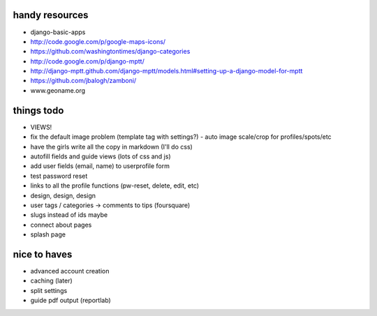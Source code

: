 --------------------------------------------------------------------------- 
handy resources
--------------------------------------------------------------------------- 
* django-basic-apps
* http://code.google.com/p/google-maps-icons/
* https://github.com/washingtontimes/django-categories
* http://code.google.com/p/django-mptt/
* http://django-mptt.github.com/django-mptt/models.html#setting-up-a-django-model-for-mptt
* https://github.com/jbalogh/zamboni/
* www.geoname.org

--------------------------------------------------------------------------- 
things todo
--------------------------------------------------------------------------- 
* VIEWS!
* fix the default image problem (template tag with settings?)
  - auto image scale/crop for profiles/spots/etc
* have the girls write all the copy in markdown (I'll do css)
* autofill fields and guide views (lots of css and js)
* add user fields (email, name) to userprofile form
* test password reset
* links to all the profile functions (pw-reset, delete, edit, etc)
* design, design, design
* user tags / categories -> comments to tips (foursquare)
* slugs instead of ids maybe
* connect about pages
* splash page

--------------------------------------------------------------------------- 
nice to haves
--------------------------------------------------------------------------- 
* advanced account creation
* caching (later)
* split settings
* guide pdf output (reportlab)
